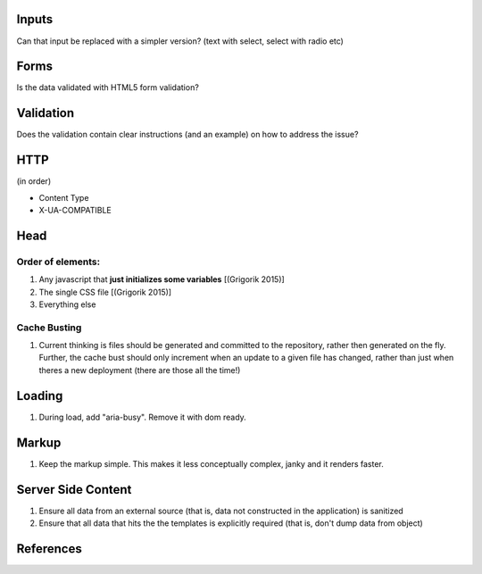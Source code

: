 Inputs
------

Can that input be replaced with a simpler version? (text with select, select with radio etc)

Forms
-----
Is the data validated with HTML5 form validation?

Validation
----------
Does the validation contain clear instructions (and an example) on how to address the issue?

HTTP
----
(in order)

- Content Type
- X-UA-COMPATIBLE

Head
----

Order of elements:
``````````````````
#. Any javascript that **just initializes some variables** [(Grigorik 2015)]
#. The single CSS file [(Grigorik 2015)]
#. Everything else

Cache Busting
`````````````

#. Current thinking is files should be generated and committed to the repository, rather then generated on the fly. Further, the cache bust should only increment when an update to a given file has changed, rather than just when theres a new deployment (there are those all the time!)

Loading
-------
#. During load, add "aria-busy". Remove it with dom ready.

Markup
------
#. Keep the markup simple. This makes it less conceptually complex, janky and it renders faster.

Server Side Content
-------------------
#. Ensure all data from an external source (that is, data not constructed in the application) is sanitized
#. Ensure that all data that hits the the templates is explicitly required (that is, don't dump data from object)

References
----------

.. [(Grigorik 2015)] Grigorik, I. (2015). Script-injected "async scripts" considered harmful - igvita.com. [online] Igvita.com. Available at: https://www.igvita.com/2014/05/20/script-injected-async-scripts-considered-harmful/ [Accessed 9 Nov. 2015]
